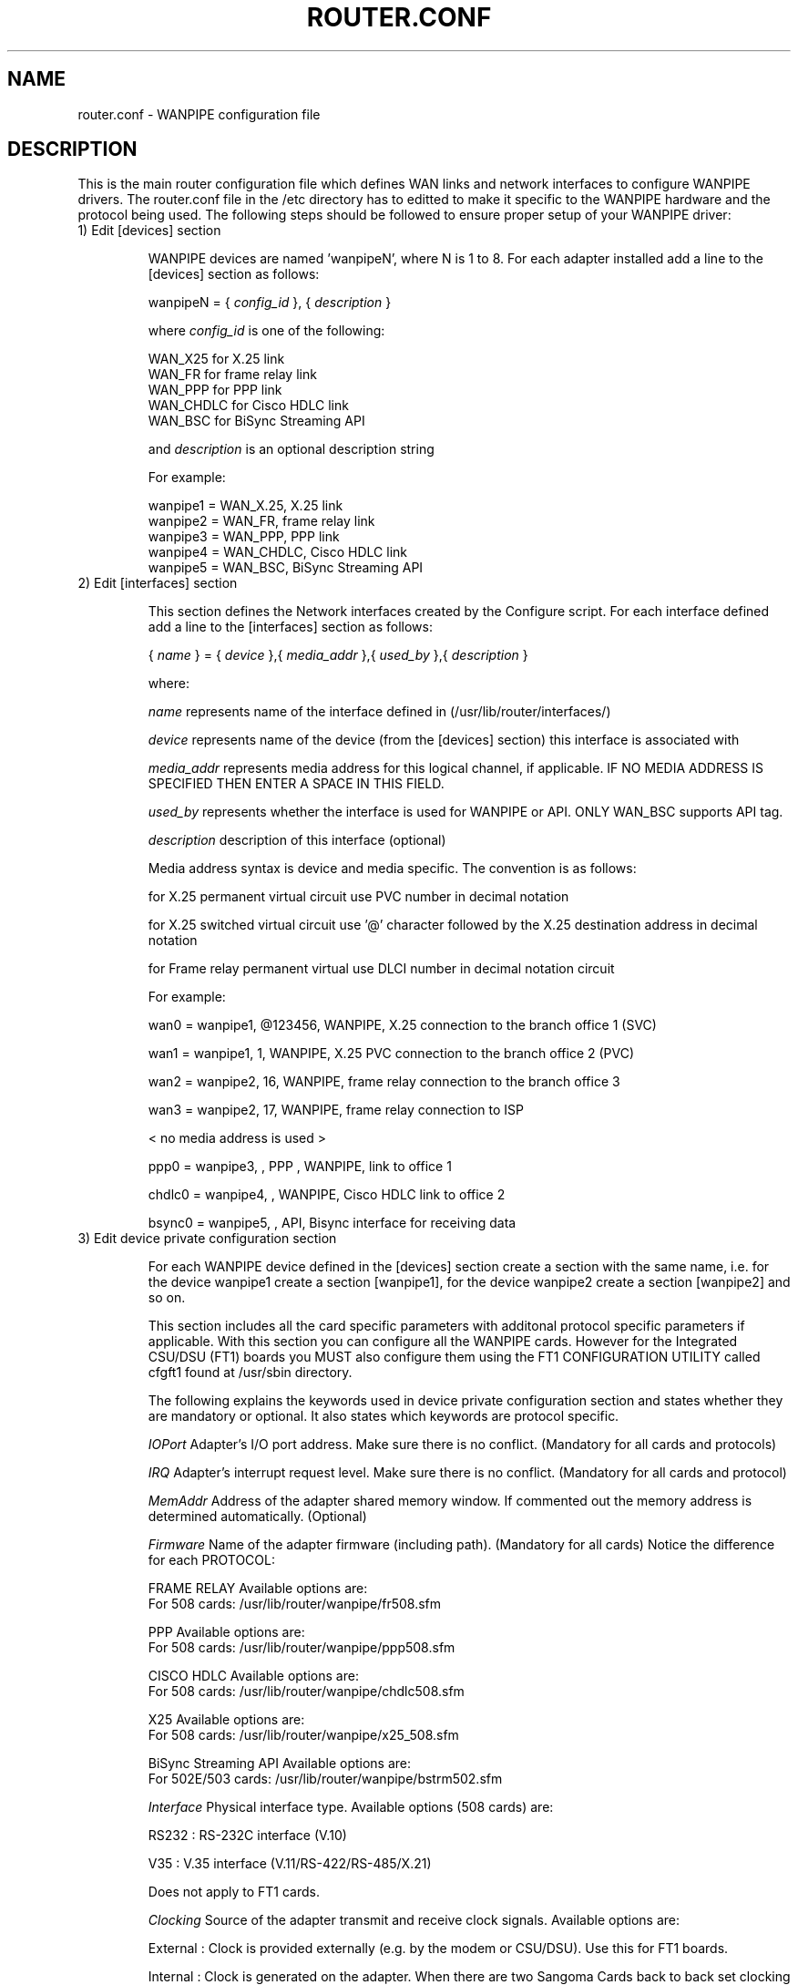 
.TH ROUTER.CONF 8 "MARCH 1998" Linux "User Manuals"
.SH NAME 
router.conf \- WANPIPE configuration file

.SH DESCRIPTION

This is the main router configuration file which defines WAN links and network
interfaces to configure WANPIPE drivers.  The router.conf file in the /etc directory has to editted to make it specific to the WANPIPE hardware and the protocol being used.  The following steps should be followed to ensure proper setup of your WANPIPE driver:

.TP
1) Edit [devices] section

WANPIPE devices are named 'wanpipeN', where N is 1 to 8.  For each adapter installed add a line to the [devices] section as follows:

wanpipeN = {
.I config_id
}, {
.I description
}

where 
.I config_id
is one of the following:

.nf  
WAN_X25 for X.25 link
WAN_FR for frame relay link
WAN_PPP for PPP link
WAN_CHDLC for Cisco HDLC link
WAN_BSC for BiSync Streaming API
.fi

and 
.I description
is an optional description string

For example:

.nf
wanpipe1 = WAN_X.25, X.25 link
wanpipe2 = WAN_FR, frame relay link
wanpipe3 = WAN_PPP, PPP link
wanpipe4 = WAN_CHDLC, Cisco HDLC link
wanpipe5 = WAN_BSC, BiSync Streaming API
.fi

.TP
2) Edit [interfaces] section

This section defines the Network interfaces created by the Configure script.  For each interface defined add a line to the [interfaces] section as follows:

{
.I 
name
} = {
.I device
},{
.I media_addr
},{
.I used_by
},{
.I description
}

where:  
.IP
.I name     
represents name of the interface defined in (/usr/lib/router/interfaces/)
.IP
.I device   
represents name of the device (from the [devices] section) this interface is associated with
.IP
.I media_addr  
represents media address for this logical channel, if applicable. IF NO MEDIA
ADDRESS IS SPECIFIED THEN ENTER A SPACE IN THIS FIELD.
.IP
.I used_by
represents whether the interface is used for WANPIPE or API.  ONLY WAN_BSC 
supports API tag.
.IP
.I description 
description of this interface (optional)

Media address syntax is device and media specific.  The convention is as follows:

for X.25 permanent virtual circuit use PVC number in decimal notation

for X.25 switched virtual circuit use '@' character followed by the X.25
destination address in decimal notation

for Frame relay permanent virtual use DLCI number in decimal notation circuit

For example:
.IP
wan0 = wanpipe1, @123456, WANPIPE, X.25 connection to the branch office 1 (SVC)
.IP
wan1 = wanpipe1, 1, WANPIPE, X.25 PVC connection to the branch office 2 (PVC)
.IP
wan2 = wanpipe2, 16, WANPIPE, frame relay connection to the branch office 3
.IP
wan3 = wanpipe2, 17, WANPIPE, frame relay connection to ISP
.IP
< no media address is used >
.IP
ppp0   = wanpipe3, , PPP , WANPIPE, link to office 1
.IP
chdlc0 = wanpipe4, , WANPIPE, Cisco HDLC link to office 2
.IP
bsync0 = wanpipe5, , API, Bisync interface for receiving data

.TP
3) Edit device private configuration section

For each WANPIPE device defined in the [devices] section create a section with the same name, i.e. for the device wanpipe1 create a section [wanpipe1], for the device wanpipe2 create a section [wanpipe2] and so on.


This section includes all the card specific parameters with additonal protocol specific parameters if applicable.  With this section you can configure all the WANPIPE cards.  However for the Integrated CSU/DSU (FT1) boards you MUST also configure them using the FT1 CONFIGURATION UTILITY called cfgft1 found at /usr/sbin
directory.


The following explains the keywords used in device private configuration section and states whether they are mandatory or optional. It also states which keywords are protocol specific.  

.IP
.I IOPort
Adapter's I/O port address.  Make sure there is no conflict. (Mandatory for all cards and protocols)

.IP
.I IRQ
Adapter's interrupt request level.  Make sure there is no conflict. (Mandatory for all cards and protocol)

.IP 
.I MemAddr 
Address of the adapter shared memory window.  If commented out the memory address is determined automatically. (Optional)

.IP
.I Firmware
Name of the adapter firmware (including path).  (Mandatory for all cards)
Notice the difference for each PROTOCOL:
.IP 
FRAME RELAY
Available options are: 
.nf
For 508 cards: /usr/lib/router/wanpipe/fr508.sfm
.fi
.IP
PPP
Available options are:
.nf
For 508 cards: /usr/lib/router/wanpipe/ppp508.sfm
.fi
.IP
CISCO HDLC
Available options are: 
.nf
For 508 cards: /usr/lib/router/wanpipe/chdlc508.sfm
.fi
.IP
X25
Available options are:
.nf
For 508 cards: /usr/lib/router/wanpipe/x25_508.sfm
.fi
.IP
BiSync Streaming API
Available options are:
.nf
For 502E/503 cards: /usr/lib/router/wanpipe/bstrm502.sfm
.fi

.IP
.I Interface
Physical interface type. Available options (508 cards) are:
.IP
RS232 :
RS-232C interface (V.10)
.IP
V35 :
V.35 interface (V.11/RS-422/RS-485/X.21)

Does not apply to FT1 cards.

.IP
.I Clocking
Source of the adapter transmit and receive clock signals.  Available options are:
.IP
External :
Clock is provided externally (e.g. by the modem or CSU/DSU).  Use this for FT1 boards.
.IP
Internal :
Clock is generated on the adapter.  When there are two Sangoma Cards back to back set clocking to Internal on one of the cards.

.IP
.I BaudRate
Data transfer rate in bits per second.  These values are meaningful if internal clocking is selected.  (like in a back-to-back testing configuration) Notice the difference for each PROTOCOL:

.IP
FRAME RELAY, PPP and CISCO HDLC
Typical values are:

.nf
   9600            9.6  kbps
  19200           19.2  kbps
  38400           38.4  kbps
  56000           56    kbps
  64000           64    kbps
 128000          128    kbps
1544000          1.544  Mbps (T-1)
2048000          2      Mbps (E-1)
.fi

.IP
X25
Typical values are:

.nf
  9600            9.6 kbps
 19200           19.2 kbps
 38400           38.4 kbps
 56000           56   kbps
 64000           64   kbps
128000          128   kbps
.fi

.IP
.I MTU
Maximum transmit unit size (in bytes).  This value limits the maximum size of the data packet that can be sent over the WAN link, including any encapsulation header that router may add.  It usually has to be not less than the largest MTU of all interfaces configured for this link plus WAN media header size (if any), unless the WAN driver can perform fragmentation of data packets.  Notice the difference for each PROTOCOL:
.IP                                
FRAME RELAY
Note that this also includes header information required for encapsulating higher level protocols such as TCP/IP and IPX.  The maximum MTU size supported by the adapter is 4096 bytes.  Default value is 1500.

.IP
X25
This value defines the maximum size of the X.25 data packet.  Available options  are:
.nf 
  64
 128
 256
 512
1024
.fi
Note that X.25 driver provides for packet fragmentation, so that MTUs of the network interfaces using X.25 link can be as large as needed

.IP
PPP
The MTU value specified is used for Local Maximum-Receive-Unit(MRU)/MTU and Minimum Remote MRU.  Recommended value for PPP is 1500.

.IP
CISCO HDLC
The MTU value specified is used for Maximum length of the Cisco HDLC data field.Range is 300 - 15354.  Recommended value is 1500.

.IP
.I UDPPORT
The UDP port to be used for UDP management by the monitor (explained later).  The monitor utilities like fpipemon and pipemon should refer to the udpport defined here.  
                
.IP 
.I Station
Notice the difference for each PROTOCOL:

.IP 
FRAME RELAY
This parameter specifies whether the adapter should operate as a Customer Premises Equipment (CPE) or emulate a frame relay switch (Access Node).  Available options are:

.nf
CPE     CPE mode (default)
Node    Access Node (switch emulation mode)
.fi

.IP
PPP
Does not Apply.

.IP
CISCO HDLC
Does not Apply.

.IP
X25
This parameter defines whether the adapter should operate as a Data Terminal Equipment (DTE) or Data Circuit Equipment (DCE).  Normally, you should select DTE mode.  DCE mode is primarily used in back-to-back testing configurations. Available options are:

.nf
DTE     DTE mode (default)
DCE     DCE mode
.fi

.IP
.I TTL
This keyword defines the Time To Live for a UDP packet used by the monitoring system.  The user can control the scope of a UDP packet by associating a number that decrements with each hop.  Notice the difference for each PROTOCOL:

.IP
FRAME RELAY
Any value between 0 to 255.
.IP
PPP
Any value between 0 to 255.
.IP
CISCO HDLC
Any value between 0 to 255.
.IP 
X25 
Currently not implemented.

.IP
.I IPX
This parameter either enables or disables the use of IPX data.  YES or NO (default) is allowed.  (See also wanpipe.ipx) Notice the difference for each PROTOCOL:

.IP 
FRAME RELAY 
Supported for multiple channels.

.IP
PPP
Supported.

.IP
CISCO HDLC
Does not apply.  Cisco HDLC only supports IP.

.IP 
X25
Supported for multiple channel.

.IP
.I NETWORK
This parameters specifies the IPX Network Number.  Can be any unique 8 digit hexadecimal number. The default is 0xDEADBEEF.  (See also wanpipe.ipx)  Notice the difference for each PROTOCOL:

.IP
FRAME RELAY
Supported for multiple channel.

.IP
PPP
Supported.

.IP
CISCO HDLC
Does not apply.

.IP                                
X25
Supported for multiple channel.

.IP
.I Signalling      
*****ONLY APPLIES TO FRAME RELAY PROTOCOL*****
                        
This parameter specifies frame relay link management type.  Available options are:

.nf 
ANSI    ANSI T1.617 Annex D (default)
Q933    ITU Q.933A
LMI     LMI
.fi

.IP
.I DLCINUMBER       
*****ONLY APPLIES TO FRAME RELAY PROTOCOL*****

This parameter is used to define logical channels activated by the adapter configured as an Access Node.  Number of DLCI should not exceed 100 for the S508 adapter.  Default value for DLCINUMBER parameter is 0.  This is typically used in a back-to-back testing configuration.

.IP
.I T391            
*****ONLY APPLIES TO FRAME RELAY PROTOCOL*****

This is the Link Integrity Verification Timer value in seconds.  It should be within a range from 5 to 30 and is relevant only if adapter is configured as CPE.

.IP
.I T392            
*****ONLY APPLIES TO FRAME RELAY PROTOCOL*****

This is the Polling Verification Timer value in seconds. It should be within a range from 5 to 30 and is relevant only if adapter is configured as Access Node.  
.IP
.I N391            
*****ONLY APPLIES TO FRAME RELAY PROTOCOL*****

This is the Full Status Polling Cycle Counter. Its value should be within a range from 1 to 255 and is relevant only if adapter is configured as CPE.

.IP
.I N392            
*****ONLY APPLIES TO FRAME RELAY PROTOCOL*****

This is the Error Threshold Counter. Its value should be within a range from 1 to 10 and is relevant for both CPE and Access Node configurations.

.IP
.I N393            
*****ONLY APPLIES TO FRAME RELAY PROTOCOL*****

This is the Monitored Events Counter. Its value should be within a range from 1 to 10 and is relevant for both CPE and Access Node configurations.

.IP
.I LowestPVC, HighestPVC    
*****ONLY APPLIES TO X25 PROTOCOL*****
               
These parameters are used to define permanent virtual circuit range as assigned by your the X.25 service provider.  Valid values are between 0 and 4095.  Default values for both parameters are 0, meaning that no PVCs are assigned.  Note that maximum number of both permanent and virtual cuircuits should not exceed 255.

.IP
.I LowestSVC, HighestSVC     
*****ONLY APPLIES TO X25 PROTOCOL*****
               
These parameters are used to define switched virtual circuit range as assigned by your the X.25 service provider.  Valid values are between 0 and 4095.  Defaultvalues for both parameters are 0, meaning that no SVCs are assigned.  Note that maximum number of both permanent and virtual cuircuits should not exceed 255.  
                
.IP
.I HDCLWindow       
*****ONLY APPLIES TO X25 PROTOCOL*****

This parameter defines the size of the HDLC frame window, i.e. the maximum number of sequentially numbered Information frames that can be sent without waiting for acknowledgement.  Valid values are from 1 to 7.  Default is 7.
 
.IP
.I PacketWindow    
*****ONLY APPLIES TO X25 PROTOCOL*****

This parameter defines the default size of the X.25 packet window, i.e. the maximum number of sequentially numberred data packets that can be sent without waiting for acknowledgement.  Valid values are from 1 to 7.  Default is 2.

.IP
.I CCITTCompat     
*****ONLY APPLIES TO X25 PROTOCOL*****

This parameter defines CCITT X.25 compatibility level.  Available options are: 
.IP
1988   1988 version of the Recommendation X.25 (default) 
.IP
1984   1984 version of the Recommendation X.25
.IP
1980   1980 version of the Recommendation X.25

.IP
.I AUTHENTICATOR   
*****ONLY APPLIES TO PPP PROTOCOL*****

This paramater decides whether your local host will be the authenticator or not.  Options : YES or NO.  

If your local side is the authenticator then your side will require that the authentication is passed before the link can be established.  If your local side is not the authenticator then your peer side will determine if any authentication is required or not.

.IP
.I IP_MODE 
*****ONLY APPLIES TO PPP PROTOCOL*****
This parameter decides whether you want to request local and remote IP addresses
or NOT.  Options: STATIC or PEER.  If you are configured as STATIC then your 
side will not request for IP addresses. If you are configured as PEER then your 
side will request the remote end for local and remote IP address. 
Default: STATIC 

.IP
.I IGNORE_DCD
*****ONLY APPLIES TO CISCO HDLC PROTOCOL*****
This parameter decides whether DCD will be ignored or not when determining 
active link status for Cisco HDLC.  Options: YES or NO. Default: NO

.IP
.I IGNORE_CTS
*****ONLY APPLIES TO CISCO HDLC PROTOCOL*****
This parameter decides whether CTS will be ignored or not when determining 
active link status for Cisco HDLC.  Options: YES or NO. Default: NO

.IP
.I IGNORE_KEEPALIVE 
*****ONLY APPLIES TO CISCO HDLC PROTOCOL*****
This parameter decides whether Keep alives will be ignored or not when 
determining active link status for Cisco HDLC. Options YES of NO. Default: NO

.IP
.I KEEPALIVE_TX_TIMER 
*****ONLY APPLIES TO CISCO HDLC PROTOCOL*****
This parameter states the interval between keep alive.  If you are set to ignore
keepalives then this value is meaningless. The value of this parameter is given
in milliseconds. Options: 0 - 60000 ms. Default: 10000 ms

.IP
.I KEEPALIVE_RX_TIMER 
*****ONLY APPLIES TO CISCO HDLC PROTOCOL*****
This parameter states the interval to expect keepalives If you are set to ignore
keepalives then this value is meaningless. The value of this parameter is given
in milliseconds.  Options 10 - 60000 ms. Default: 10000 ms

.IP
.I KEEPALIVE_ERR_MARGIN 
*****ONLY APPLIES TO CISCO HDLC PROTOCOL*****                        
This parameter states the number of consecutive keep alive timeouts before 
bringing down the link.  If  you are set to ignore keepalives then this value is
meaning less.  Options: 1 - 20.  Default: 3

.IP
.I SLARP_TIMER     
*****ONLY APPLIES TO CISCO HDLC PROTOCOL*****
This parameter decides whether to send SLARP packets or not.  Options: 0 - 
60000ms.  If 0 is specified then no SLARP packets are transmitted. Any non zero
value in the range specifies the time in milliseconds between sending SLARP 
request. Default: 5000 ms.


.TP
4) Edit/Create Interface private configuration section

This section applies only to FRAME RELAY, PPP, CISCO HDLC and X25 protocol. For every interface listed in the [interfaces] section create another section underneath all the private device configuration section.  For instance for interface "fr1" create section [fr1], for interface "svc1" create section [svc1] and so on.  If these sections are not defined then all the parameters in the section are assigned default value.

For FRAME RELAY protocol the following parameter(s) should be added in the interfaces section:

.IP
.I MULTICAST
This parameter either enables or disables discarding packets with a multicast source address.  Available options are:
.IP
YES     
Do not discard packets with a multicast source addr.
.IP
NO 
Discard packets with a multicast source addr.

Default is set to NO.

.IP 
.I CIR
This parameter enables or disables Committed Information rate on the board.  
Options are 1 - 512 kbps.  PLEASE NOTE THAT THIS VALUE REFERS TO ONLY 
TRANSFERING DATA PACKETS.  If this parameter is commented out then CIR for that
interface is disabled.

.IP
.I BC
This paramater states the Committed Burst Size. Options are 1 - 512 kbits.

.IP
.I BE
This parameter states the Excess Burst Size. Options are 0 - 512 kbits.
  
.IP
.I INARP
This parameter enables or disables transmission of Inverse Arp packets.

.IP
.I INARPINTERVAL
This parameter sets the time interval in seconds between Inverse ARP Request. 
Default is 10 sec 

For X25 protocol the following parameter(s) should be added in the interfaces section:

.IP
.I IDLETIMEOUT
The time in seconds before an SVC will disconnect if there is no data over the link.  The default is 90 seconds.

.IP
.I HOLDTIMEOUT
The time in seconds to wait before retrying a failed connection.  The default is 10 seconds.


For PPP protocol the following parameter(s) should be added in the interfaces section:

.IP
.I MULTICAST
This parameter either enables or disables discarding packets with a multicast 
source address.  Available options are:
.IP
YES
Do not discard packets with a multicast source addr.
.IP
NO
Discard packets with a multicast source addr.

Default is set to NO.

.IP
.I PAP
This parameter enables or disables the use of PAP.  Available options are:
.IP
YES     
Enable PAP
.IP
NO
Disable PAP

This option is needed regardless of the station being an AUTHENTICATOR.

.IP
.I CHAP 
This parameter enables or disables the use of CHAP.  Available options are:
.IP
YES     
Enable CHAP
.IP
NO
Disable CHAP

This option is needed regardless of the station being an AUTHENTICATOR.

.IP
.I USERID
This parameter is dependent on the AUTHENTICATOR parameter.  If AUTHENTICATOR is
set to NO then you will simply enter in your login name that the other side 
specified to you.

If AUTHENTICATOR is set to YES then you will have to maintain a list of all the 
users that are valid for authentication purposes. If your list contains ONLY 
ONE MEMBER then simply enter in the login name.  If the list contains more than 
one member then follow the below format:

USERID = LOGIN1 / LOGIN2 / LOGIN3....so on

The "/" separators are VERY IMPORTANT if you have more than one member to support.

.IP
.I PASSWD
This parameter is dependent on the AUTHENTICATOR parameter.  If AUTHENTICATOR is
set to NO then you will simply enter in your password for the login name that 
the other side specified to you.

If AUTHENTICATOR is set to YES then you will have to maintain a list of all the
passwords for all the users that are valid for authentication purposes.  If your
list contains ONLY ONE MEMBER then simply enter in the password for the 
corresponding login name in the USERID parameter.  If the list contains more 
than one member then follow the format below:

PASSWD = PASS1 / PASS2 / PASS3....so on

The "/" separators are VERY IMPORTANT if you have more than one member to 
support.  The ORDER of your passwords is very important.  They correspond to the
order of the userids.

.IP
.I SYSNAME
This parameter is dependent on the AUTHENTICATOR parameter.  If AUTHENTICATOR is
set to NO then you can simply ignore this parameter. (comment it )

If AUTHENTICATOR is set to YES then you have to enter Challenge system name 
which can be no longer than 31 characters.

.SH FILES
.TP 
.I /etc/router.conf
Configuration file for WANPIPE
.TP
.I /usr/lib/router/samples/router.conf
Sample Configuration file for WANPIPE
.SH AUTHOR
.I Jaspreet Singh 
<jaspreet@sangoma.com>
